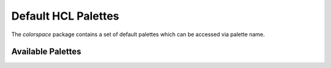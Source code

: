 Default HCL Palettes
====================

The `colorspace` package contains a set of default palettes
which can be accessed via palette name.

Available Palettes
------------------

.. raw:: html
    :file: example_hcl_palettes.html
